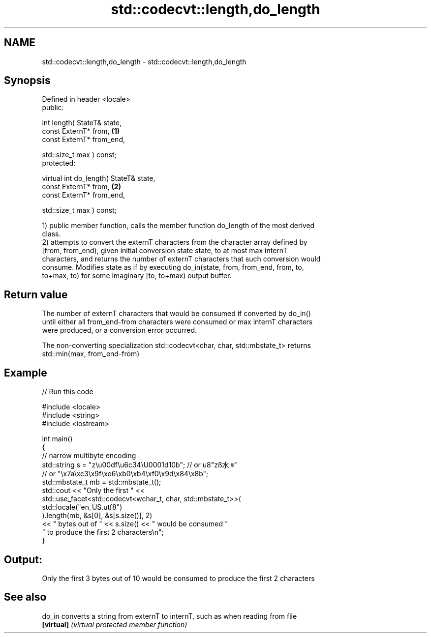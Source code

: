 .TH std::codecvt::length,do_length 3 "2018.03.28" "http://cppreference.com" "C++ Standard Libary"
.SH NAME
std::codecvt::length,do_length \- std::codecvt::length,do_length

.SH Synopsis
   Defined in header <locale>
   public:

   int length( StateT& state,
               const ExternT* from,                \fB(1)\fP
               const ExternT* from_end,

               std::size_t max ) const;
   protected:

   virtual int do_length( StateT& state,
                          const ExternT* from,     \fB(2)\fP
                          const ExternT* from_end,

                          std::size_t max ) const;

   1) public member function, calls the member function do_length of the most derived
   class.
   2) attempts to convert the externT characters from the character array defined by
   [from, from_end), given initial conversion state state, to at most max internT
   characters, and returns the number of externT characters that such conversion would
   consume. Modifies state as if by executing do_in(state, from, from_end, from, to,
   to+max, to) for some imaginary [to, to+max) output buffer.

.SH Return value

   The number of externT characters that would be consumed if converted by do_in()
   until either all from_end-from characters were consumed or max internT characters
   were produced, or a conversion error occurred.

   The non-converting specialization std::codecvt<char, char, std::mbstate_t> returns
   std::min(max, from_end-from)

.SH Example

   
// Run this code

 #include <locale>
 #include <string>
 #include <iostream>
  
 int main()
 {
     //  narrow multibyte encoding
     std::string s = "z\\u00df\\u6c34\\U0001d10b"; // or u8"zß水𝄋"
                       // or "\\x7a\\xc3\\x9f\\xe6\\xb0\\xb4\\xf0\\x9d\\x84\\x8b";
     std::mbstate_t mb = std::mbstate_t();
     std::cout << "Only the first " <<
               std::use_facet<std::codecvt<wchar_t, char, std::mbstate_t>>(
                     std::locale("en_US.utf8")
               ).length(mb, &s[0], &s[s.size()], 2)
               << " bytes out of " << s.size() << " would be consumed "
                  " to produce the first 2 characters\\n";
 }

.SH Output:

 Only the first 3 bytes out of 10 would be consumed to produce the first 2 characters

.SH See also

   do_in     converts a string from externT to internT, such as when reading from file
   \fB[virtual]\fP \fI(virtual protected member function)\fP 
